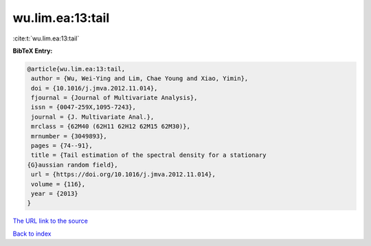 wu.lim.ea:13:tail
=================

:cite:t:`wu.lim.ea:13:tail`

**BibTeX Entry:**

.. code-block:: bibtex

   @article{wu.lim.ea:13:tail,
    author = {Wu, Wei-Ying and Lim, Chae Young and Xiao, Yimin},
    doi = {10.1016/j.jmva.2012.11.014},
    fjournal = {Journal of Multivariate Analysis},
    issn = {0047-259X,1095-7243},
    journal = {J. Multivariate Anal.},
    mrclass = {62M40 (62H11 62H12 62M15 62M30)},
    mrnumber = {3049893},
    pages = {74--91},
    title = {Tail estimation of the spectral density for a stationary
   {G}aussian random field},
    url = {https://doi.org/10.1016/j.jmva.2012.11.014},
    volume = {116},
    year = {2013}
   }
`The URL link to the source <ttps://doi.org/10.1016/j.jmva.2012.11.014}>`_


`Back to index <../By-Cite-Keys.html>`_

